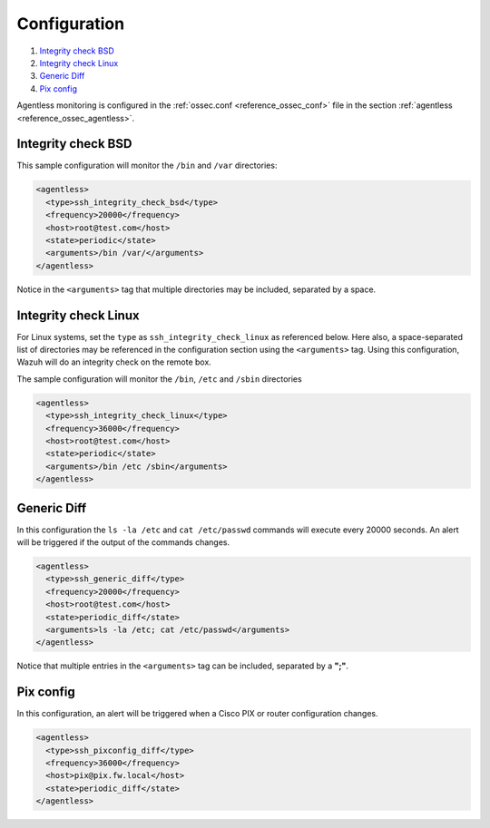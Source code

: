 .. Copyright (C) 2022 Wazuh, Inc.

.. meta::
  :description: Learn how agentless monitoring can help you monitor systems with no agent via SSH, such as routers, firewalls, switches, and Linux/BSD systems.  
  
.. _agentless-examples:

Configuration
=============

#. `Integrity check BSD`_
#. `Integrity check Linux`_
#. `Generic Diff`_
#. `Pix config`_

Agentless monitoring is configured in the :ref:`ossec.conf <reference_ossec_conf>` file in the section :ref:`agentless <reference_ossec_agentless>`.

Integrity check BSD
-------------------
This sample configuration will monitor the ``/bin`` and ``/var`` directories:

.. code-block:: xml

  <agentless>
    <type>ssh_integrity_check_bsd</type>
    <frequency>20000</frequency>
    <host>root@test.com</host>
    <state>periodic</state>
    <arguments>/bin /var/</arguments>
  </agentless>

Notice in the ``<arguments>`` tag that multiple directories may be included, separated by a space.

Integrity check Linux
---------------------

For Linux systems, set the ``type`` as ``ssh_integrity_check_linux`` as referenced below.  Here also, a space-separated list of directories may be referenced in the configuration section using the ``<arguments>`` tag.  Using this configuration, Wazuh will do an integrity check on the remote box.

The sample configuration will monitor the ``/bin``, ``/etc`` and ``/sbin`` directories

.. code-block:: xml

  <agentless>
    <type>ssh_integrity_check_linux</type>
    <frequency>36000</frequency>
    <host>root@test.com</host>
    <state>periodic</state>
    <arguments>/bin /etc /sbin</arguments>
  </agentless>

Generic Diff
------------

In this configuration the ``ls -la /etc`` and ``cat /etc/passwd`` commands will execute every 20000 seconds. An alert will be triggered if the output of the commands changes.

.. code-block:: xml

  <agentless>
    <type>ssh_generic_diff</type>
    <frequency>20000</frequency>
    <host>root@test.com</host>
    <state>periodic_diff</state>
    <arguments>ls -la /etc; cat /etc/passwd</arguments>
  </agentless>

Notice that multiple entries in the ``<arguments>`` tag can be included, separated by a **";"**.

Pix config
----------

In this configuration, an alert will be triggered when a Cisco PIX or router configuration changes.

.. code-block:: xml

  <agentless>
    <type>ssh_pixconfig_diff</type>
    <frequency>36000</frequency>
    <host>pix@pix.fw.local</host>
    <state>periodic_diff</state>
  </agentless>
